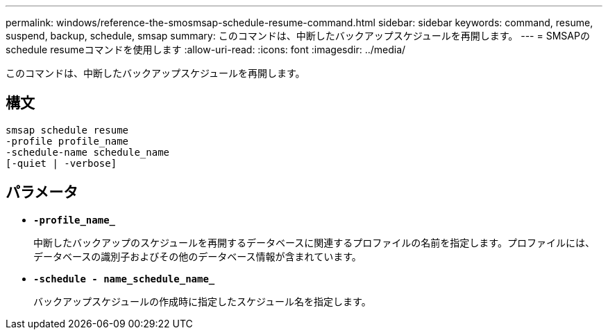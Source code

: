 ---
permalink: windows/reference-the-smosmsap-schedule-resume-command.html 
sidebar: sidebar 
keywords: command, resume, suspend, backup, schedule, smsap 
summary: このコマンドは、中断したバックアップスケジュールを再開します。 
---
= SMSAPのschedule resumeコマンドを使用します
:allow-uri-read: 
:icons: font
:imagesdir: ../media/


[role="lead"]
このコマンドは、中断したバックアップスケジュールを再開します。



== 構文

[listing]
----

smsap schedule resume
-profile profile_name
-schedule-name schedule_name
[-quiet | -verbose]
----


== パラメータ

* *`-profile_name_`*
+
中断したバックアップのスケジュールを再開するデータベースに関連するプロファイルの名前を指定します。プロファイルには、データベースの識別子およびその他のデータベース情報が含まれています。

* *`-schedule - name_schedule_name_`*
+
バックアップスケジュールの作成時に指定したスケジュール名を指定します。


